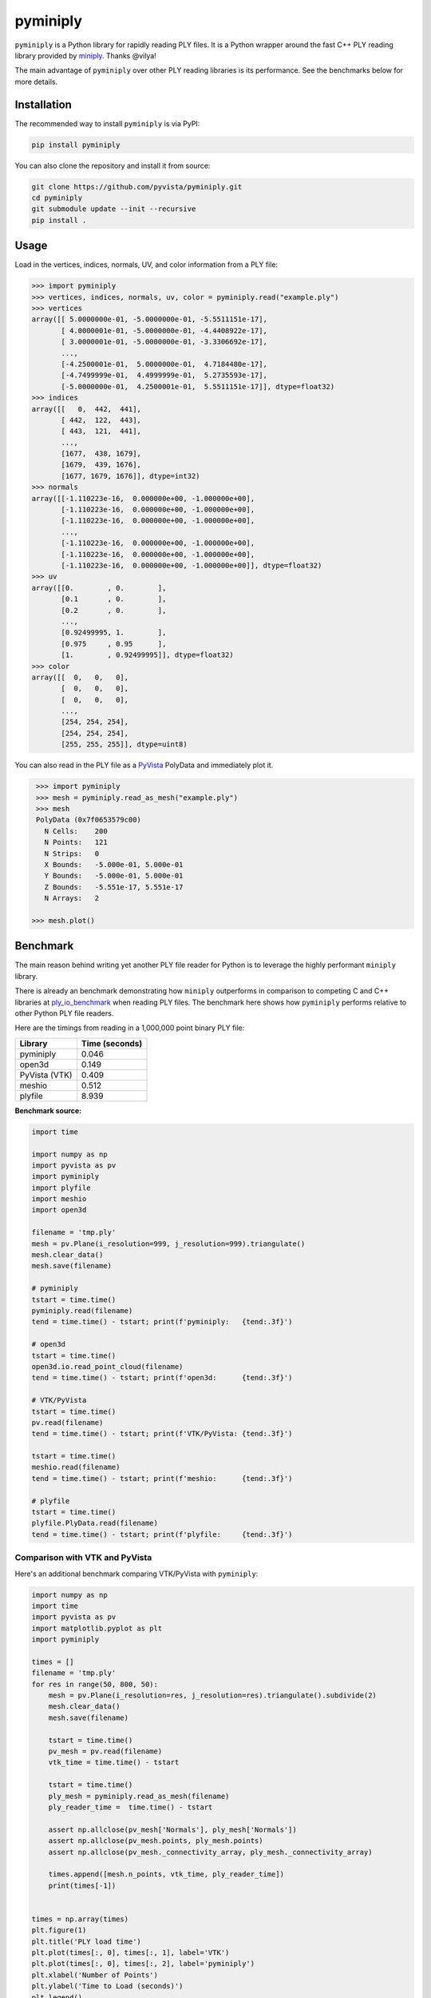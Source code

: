 ###########
 pyminiply
###########

|pypi| |MIT|

.. |pypi| image:: https://img.shields.io/pypi/v/pyminiply.svg?logo=python&logoColor=white
   :target: https://pypi.org/project/pyminiply/

.. |MIT| image:: https://img.shields.io/badge/License-MIT-yellow.svg
   :target: https://opensource.org/licenses/MIT

``pyminiply`` is a Python library for rapidly reading PLY files. It is a
Python wrapper around the fast C++ PLY reading library provided by
`miniply <ehttps://github.com/vilya/miniply>`_. Thanks @vilya!

The main advantage of ``pyminiply`` over other PLY reading libraries is
its performance. See the benchmarks below for more details.

**************
 Installation
**************

The recommended way to install ``pyminiply`` is via PyPI:

.. code:: sh

   pip install pyminiply

You can also clone the repository and install it from source:

.. code:: sh

   git clone https://github.com/pyvista/pyminiply.git
   cd pyminiply
   git submodule update --init --recursive
   pip install .

*******
 Usage
*******

Load in the vertices, indices, normals, UV, and color information from a
PLY file:

.. code:: pycon

   >>> import pyminiply
   >>> vertices, indices, normals, uv, color = pyminiply.read("example.ply")
   >>> vertices
   array([[ 5.0000000e-01, -5.0000000e-01, -5.5511151e-17],
          [ 4.0000001e-01, -5.0000000e-01, -4.4408922e-17],
          [ 3.0000001e-01, -5.0000000e-01, -3.3306692e-17],
          ...,
          [-4.2500001e-01,  5.0000000e-01,  4.7184480e-17],
          [-4.7499999e-01,  4.4999999e-01,  5.2735593e-17],
          [-5.0000000e-01,  4.2500001e-01,  5.5511151e-17]], dtype=float32)
   >>> indices
   array([[   0,  442,  441],
          [ 442,  122,  443],
          [ 443,  121,  441],
          ...,
          [1677,  438, 1679],
          [1679,  439, 1676],
          [1677, 1679, 1676]], dtype=int32)
   >>> normals
   array([[-1.110223e-16,  0.000000e+00, -1.000000e+00],
          [-1.110223e-16,  0.000000e+00, -1.000000e+00],
          [-1.110223e-16,  0.000000e+00, -1.000000e+00],
          ...,
          [-1.110223e-16,  0.000000e+00, -1.000000e+00],
          [-1.110223e-16,  0.000000e+00, -1.000000e+00],
          [-1.110223e-16,  0.000000e+00, -1.000000e+00]], dtype=float32)
   >>> uv
   array([[0.        , 0.        ],
          [0.1       , 0.        ],
          [0.2       , 0.        ],
          ...,
          [0.92499995, 1.        ],
          [0.975     , 0.95      ],
          [1.        , 0.92499995]], dtype=float32)
   >>> color
   array([[  0,   0,   0],
          [  0,   0,   0],
          [  0,   0,   0],
          ...,
          [254, 254, 254],
          [254, 254, 254],
          [255, 255, 255]], dtype=uint8)

You can also read in the PLY file as a `PyVista
<https://github.com/pyvista>`_ PolyData and immediately plot it.

.. code:: pycon

    >>> import pyminiply
    >>> mesh = pyminiply.read_as_mesh("example.ply")
    >>> mesh
    PolyData (0x7f0653579c00)
      N Cells:    200
      N Points:   121
      N Strips:   0
      X Bounds:   -5.000e-01, 5.000e-01
      Y Bounds:   -5.000e-01, 5.000e-01
      Z Bounds:   -5.551e-17, 5.551e-17
      N Arrays:   2

   >>> mesh.plot()

.. image:: https://github.com/pyvista/pyminiply/raw/main/demo.png

***********
 Benchmark
***********

The main reason behind writing yet another PLY file reader for Python is
to leverage the highly performant ``miniply`` library.

There is already an benchmark demonstrating how ``miniply`` outperforms
in comparison to competing C and C++ libraries at `ply_io_benchmark
<https://github.com/mhalber/ply_io_benchmark>`_ when reading PLY files.
The benchmark here shows how ``pyminiply`` performs relative to other
Python PLY file readers.

Here are the timings from reading in a 1,000,000 point binary PLY file:

+-------------+-----------------+
| Library     | Time (seconds)  |
+=============+=================+
| pyminiply   | 0.046           |
+-------------+-----------------+
| open3d      | 0.149           |
+-------------+-----------------+
| PyVista     | 0.409           |
| (VTK)       |                 |
+-------------+-----------------+
| meshio      | 0.512           |
+-------------+-----------------+
| plyfile     | 8.939           |
+-------------+-----------------+

**Benchmark source:**

.. code:: python

   import time

   import numpy as np
   import pyvista as pv
   import pyminiply
   import plyfile
   import meshio
   import open3d

   filename = 'tmp.ply'
   mesh = pv.Plane(i_resolution=999, j_resolution=999).triangulate()
   mesh.clear_data()
   mesh.save(filename)

   # pyminiply
   tstart = time.time()
   pyminiply.read(filename)
   tend = time.time() - tstart; print(f'pyminiply:   {tend:.3f}')

   # open3d
   tstart = time.time()
   open3d.io.read_point_cloud(filename)
   tend = time.time() - tstart; print(f'open3d:      {tend:.3f}')

   # VTK/PyVista
   tstart = time.time()
   pv.read(filename)
   tend = time.time() - tstart; print(f'VTK/PyVista: {tend:.3f}')

   tstart = time.time()
   meshio.read(filename)
   tend = time.time() - tstart; print(f'meshio:      {tend:.3f}')

   # plyfile
   tstart = time.time()
   plyfile.PlyData.read(filename)
   tend = time.time() - tstart; print(f'plyfile:     {tend:.3f}')

Comparison with VTK and PyVista
===============================

Here's an additional benchmark comparing VTK/PyVista with ``pyminiply``:

.. code:: python

   import numpy as np
   import time
   import pyvista as pv
   import matplotlib.pyplot as plt
   import pyminiply

   times = []
   filename = 'tmp.ply'
   for res in range(50, 800, 50):
       mesh = pv.Plane(i_resolution=res, j_resolution=res).triangulate().subdivide(2)
       mesh.clear_data()
       mesh.save(filename)

       tstart = time.time()
       pv_mesh = pv.read(filename)
       vtk_time = time.time() - tstart

       tstart = time.time()
       ply_mesh = pyminiply.read_as_mesh(filename)
       ply_reader_time =  time.time() - tstart

       assert np.allclose(pv_mesh['Normals'], ply_mesh['Normals'])
       assert np.allclose(pv_mesh.points, ply_mesh.points)
       assert np.allclose(pv_mesh._connectivity_array, ply_mesh._connectivity_array)

       times.append([mesh.n_points, vtk_time, ply_reader_time])
       print(times[-1])


   times = np.array(times)
   plt.figure(1)
   plt.title('PLY load time')
   plt.plot(times[:, 0], times[:, 1], label='VTK')
   plt.plot(times[:, 0], times[:, 2], label='pyminiply')
   plt.xlabel('Number of Points')
   plt.ylabel('Time to Load (seconds)')
   plt.legend()

   plt.figure(2)
   plt.title('PLY load time (Log-Log)')
   plt.loglog(times[:, 0], times[:, 1], label='VTK')
   plt.loglog(times[:, 0], times[:, 2], label='pyminiply')
   plt.xlabel('Number of Points')
   plt.ylabel('Time to Load (seconds)')
   plt.legend()
   plt.show()

.. image:: https://github.com/pyvista/pyminiply/raw/main/bench0.png

.. image:: https://github.com/pyvista/pyminiply/raw/main/bench1.png

*****************************
 License and Acknowledgments
*****************************

This project relies on ``miniply`` and credit goes to the original
author for the excellent C++ library. That work is licensed under the
MIT License.

The work in this repository is also licensed under the MIT License.

*********
 Support
*********

If you are having issues, please feel free to raise an `Issue
<https://github.com/pyvista/pyminiply/issues>`_.
